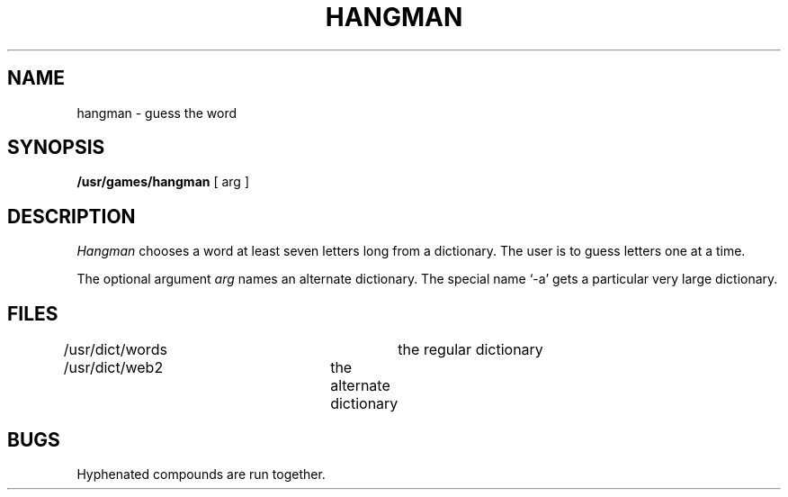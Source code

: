 .TH HANGMAN 6 
.SH NAME
hangman \- guess the word
.SH SYNOPSIS
.B /usr/games/hangman
[ arg ]
.SH DESCRIPTION
.I Hangman
chooses a word at least seven letters
long from a dictionary.
The user is to guess letters one at a time.
.PP
The optional argument
.I arg
names an alternate dictionary.
The special name `\-a' gets a particular very large
dictionary.
.SH FILES
/usr/dict/words		the regular dictionary
.br
/usr/dict/web2		the alternate dictionary
.SH BUGS
Hyphenated compounds are run together.
